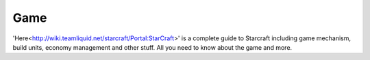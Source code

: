===== 
Game
===== 

'Here<http://wiki.teamliquid.net/starcraft/Portal:StarCraft>' is a complete guide to Starcraft including game mechanism, build units, economy management and other stuff.
All you need to know about the game and more.

